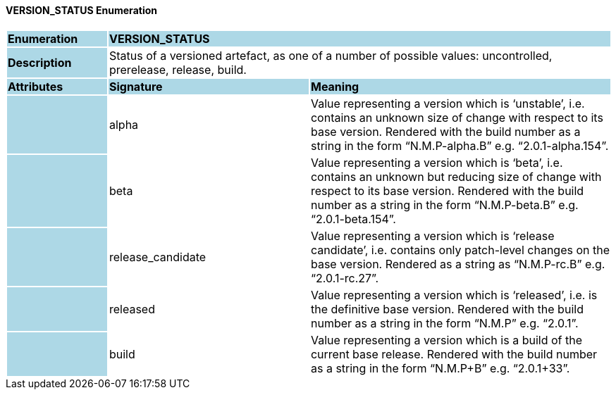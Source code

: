 ==== VERSION_STATUS Enumeration

[cols="^1,2,3"]
|===
|*Enumeration*
{set:cellbgcolor:lightblue}
2+^|*VERSION_STATUS*

|*Description*
{set:cellbgcolor:lightblue}
2+|Status of a versioned artefact, as one of a number of possible values: uncontrolled, prerelease, release, build.
{set:cellbgcolor!}

|*Attributes*
{set:cellbgcolor:lightblue}
^|*Signature*
^|*Meaning*

|
{set:cellbgcolor:lightblue}
|alpha
{set:cellbgcolor!}
|Value representing a version which is ‘unstable’, i.e. contains an unknown size of change with respect to its base version. Rendered with the build number as a string in the form “N.M.P-alpha.B” e.g. “2.0.1-alpha.154”.

|
{set:cellbgcolor:lightblue}
|beta
{set:cellbgcolor!}
|Value representing a version which is ‘beta’, i.e. contains an unknown but reducing size of change with respect to its base version. Rendered with the build number as a string in the form “N.M.P-beta.B” e.g. “2.0.1-beta.154”.

|
{set:cellbgcolor:lightblue}
|release_candidate
{set:cellbgcolor!}
|Value representing a version which is ‘release candidate’, i.e. contains only patch-level changes on the base version. Rendered as a string as “N.M.P-rc.B” e.g. “2.0.1-rc.27”.

|
{set:cellbgcolor:lightblue}
|released
{set:cellbgcolor!}
|Value representing a version which is ‘released’, i.e. is the definitive base version. Rendered with the build number as a string in the form “N.M.P” e.g. “2.0.1”.

|
{set:cellbgcolor:lightblue}
|build
{set:cellbgcolor!}
|Value representing a version which is a build of the current base release. Rendered with the build number as a string in the form “N.M.P+B” e.g. “2.0.1+33”.
|===
